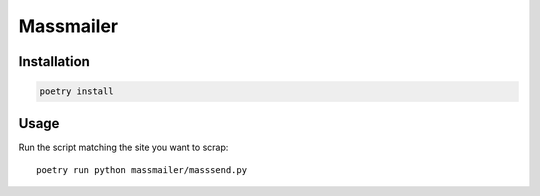 Massmailer
==========

Installation
------------

.. code-block:: bash

  poetry install


Usage
-----

Run the script matching the site you want to scrap::

  poetry run python massmailer/masssend.py
